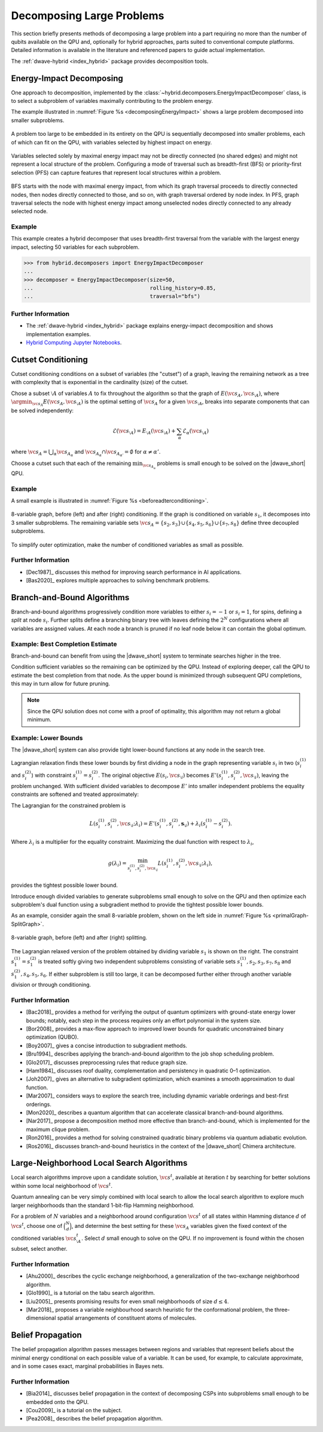 .. _qpu_decomposing:

==========================
Decomposing Large Problems
==========================

This section briefly presents methods of decomposing a large problem into a
part requiring no more than the number of qubits available on the QPU and,
optionally for hybrid approaches, parts suited to conventional compute
platforms. Detailed information is available in the literature and referenced
papers to guide actual implementation.

The :ref:`dwave-hybrid <index_hybrid>` package provides decomposition tools.

.. _qpu_decomposing_energy_impact:

Energy-Impact Decomposing
=========================

One approach to decomposition, implemented by the
:class:`~hybrid.decomposers.EnergyImpactDecomposer` class, is to select a
subproblem of variables maximally contributing to the problem energy.

The example illustrated in :numref:`Figure %s <decomposingEnergyImpact>`
shows a large problem decomposed into smaller subproblems.

.. figure:: ../_images/decomposing_energy_impact.png
    :align: center
    :name: decomposingEnergyImpact
    :alt: A large problem decomposed into small subproblems by highest energy.

    A problem too large to be embedded in its entirety on the QPU is
    sequentially decomposed into smaller problems, each of which can fit on the
    QPU, with variables selected by highest impact on energy.

Variables selected solely by maximal energy impact may not be directly connected
(no shared edges) and might not represent a local structure of the problem.
Configuring a mode of traversal such as breadth-first (BFS) or priority-first
selection (PFS) can capture features that represent local structures within a
problem.

.. figure:: ../_images/decomposing_energy_impact_bfs_pfs.png
    :align: center
    :name: decomposingEnergyImpactBfsPfs
    :alt: A large problem decomposed into small subproblems by highest energy
        and mode of traversal.

    BFS starts with the node with maximal energy impact, from which its graph
    traversal proceeds to directly connected nodes, then nodes directly
    connected to those, and so on, with graph traversal ordered by node index.
    In PFS, graph traversal selects the node with highest energy impact among
    unselected nodes directly connected to any already selected node.

Example
-------

This example creates a hybrid decomposer that uses breadth-first traversal from
the variable with the largest energy impact, selecting 50 variables for each
subproblem.

>>> from hybrid.decomposers import EnergyImpactDecomposer
...
>>> decomposer = EnergyImpactDecomposer(size=50,
...                                     rolling_history=0.85,
...                                     traversal="bfs")

Further Information
-------------------

*   The :ref:`dwave-hybrid <index_hybrid>` package explains energy-impact
    decomposition and shows implementation examples.
*   `Hybrid Computing Jupyter Notebooks <https://github.com/dwave-examples/hybrid-computing-notebook>`_.

.. _qpu__decomposing_cutset:

Cutset Conditioning
===================

Cutset conditioning conditions on a subset of variables (the "cutset") of a
graph, leaving the remaining network as a tree with complexity that is
exponential in the cardinality (size) of the cutset.

Chose a subset :math:`\setminus A` of variables :math:`A` to fix throughout the
algorithm so that the graph of :math:`E(\vc{s}_A,\vc{s}_{\setminus A})`, where
:math:`\argmin_{\vc{s}_A} E(\vc{s}_A,\vc{s}_{\setminus A})`
is the optimal setting of :math:`\vc{s}_A` for a given
:math:`\vc{s}_{\setminus A}`,
breaks into separate components that can be solved independently:

.. math::
    \mathcal{E}(\vc{s}_{\setminus A}) = E_{\setminus A}(\vc{s}_{\setminus A}) +
    \sum_\alpha \mathcal{E}_\alpha(\vc{s}_{\setminus A})

where :math:`\vc{s}_A = \bigcup_\alpha \vc{s}_{A_\alpha}` and
:math:`\vc{s}_{A_\alpha} \cap \vc{s}_{A_{\alpha'}}=\emptyset` for
:math:`\alpha \not = \alpha'`.

Choose a cutset such that each of the remaining :math:`\min_{\vc{s}_{A_\alpha}}`
problems is small enough to be solved on the |dwave_short| QPU.

Example
-------

A small example is illustrated in :numref:`Figure %s <beforeadterconditioning>`.

.. figure:: ../_images/primalGraph-CutSetGraph.png
    :align: center
    :name: beforeadterconditioning
    :alt: Two diagrams showing an 8 variable graph before and after cutset
        conditioning. Variables are numbered S 1 to S 8. The diagram on the left
        shows the variables connected, before conditioning. The diagram on the
        right shows the graph after it is conditioned on variable S 1 and
        therefore decomposed into 3 smaller subproblems.

    8-variable graph, before (left) and after (right) conditioning. If the graph
    is conditioned on variable :math:`s_1`, it decomposes into 3 smaller
    subproblems. The remaining variable sets
    :math:`\vc{s}_A=\{s_2,s_3\}\cup\{s_4,s_5,s_6\}\cup \{s_7,s_8\}` define three
    decoupled subproblems.


To simplify outer optimization, make the number of conditioned variables
as small as possible.

Further Information
-------------------

*   [Dec1987]_ discusses this method for improving search performance in AI
    applications.
*   [Bas2020]_ explores multiple approaches to solving benchmark problems.

.. _qpu_decomposing_branch_bound:

Branch-and-Bound Algorithms
===========================

Branch-and-bound algorithms progressively condition more variables to either
:math:`s_i=-1` or :math:`s_i=1`, for spins, defining a *split* at node
:math:`s_i`. Further splits define a branching binary tree with leaves defining
the :math:`2^N` configurations where all variables are assigned values. At each
node a branch is pruned if no leaf node below it can contain the global optimum.

Example: Best Completion Estimate
---------------------------------

Branch-and-bound can benefit from using the |dwave_short| system
to terminate searches higher in the tree.

Condition sufficient variables so the remaining can be optimized by the QPU.
Instead of exploring deeper, call the QPU to estimate the best completion from
that node. As the upper bound is minimized through subsequent QPU completions,
this may in turn allow for future pruning.

.. note::
    Since the QPU solution does not come with a proof of optimality, this
    algorithm may not return a global minimum.

Example: Lower Bounds
---------------------

The |dwave_short| system can also provide tight lower-bound functions at any
node in the search tree.

Lagrangian relaxation finds these lower bounds by first dividing a node in the
graph representing variable :math:`s_i` in two (\ :math:`s_i^{(1)}` and
:math:`s_i^{(2)}`) with constraint :math:`s_i^{(1)} = s_i^{(2)}`. The original
objective :math:`E(s_i,\vc{s}_{\setminus i})` becomes
:math:`E'(s_i^{(1)}, s_i^{(2)},\vc{s}_{\setminus i})`, leaving the problem
unchanged. With sufficient divided variables to decompose :math:`E'` into
smaller independent problems the equality constraints are softened and treated
approximately:

The Lagrangian for the constrained problem is

.. math::
    L(s_i^{(1)},s_i^{(2)},\vc{s}_{\setminus i}; \lambda_i) =
    E'(s_i^{(1)},s_i^{(2)},\mathbf{s}_{\setminus i}) +
    \lambda_i(s_i^{(1) }- s_i^{(2)}).

Where :math:`\lambda_i` is a multiplier for the equality constraint. Maximizing
the dual function with respect to :math:`\lambda_i`,

.. math::
    g(\lambda_i) = \min_{s_i^{(1)},s_i^{(2)},\vc{s}_{\setminus i}}
    L(s_i^{(1)},s_i^{(2)},\vc{s}_{\setminus i}; \lambda_i),

provides the tightest possible lower bound.

Introduce enough divided variables to generate subproblems small enough to solve
on the QPU and then optimize each subproblem's dual function using a subgradient
method to provide the tightest possible lower bounds.

As an example, consider again the small 8-variable problem, shown on the left
side in :numref:`Figure %s <primalGraph-SplitGraph>`.

.. figure:: ../_images/primalGraph-SplitGraph.png
    :align: center
    :name: primalGraph-SplitGraph
    :alt: Two diagrams showing an 8 variable graph before and after splitting
        into two separate subproblems. Variables are numbered S 1 to S 8. The
        diagram on the left shows the variables  connected, before splitting.
        The diagram on the right shows the graph after it is split on variable
        S1. The resulting two problems both include a copy of variable S1.

    8-variable graph, before (left) and after (right) splitting.

The Lagrangian relaxed version of the problem obtained by dividing variable
:math:`s_1` is shown on the right. The constraint :math:`s_1^{(1)}=s_1^{(2)}` is
treated softly giving two independent subproblems consisting of variable sets
:math:`{s_1^{(1)}, s_2, s_3, s_7, s_8}` and :math:`{s_1^{(2)}, s_4, s_5, s_6}`.
If either subproblem is still too large, it can be decomposed further either
through another variable division or through conditioning.

Further Information
-------------------

*   [Bac2018]_ provides a method for verifying the output of quantum optimizers
    with ground-state energy lower bounds; notably, each step in the process
    requires only an effort polynomial in the system size.
*   [Bor2008]_ provides a max-flow approach to improved lower bounds for
    quadratic unconstrained binary optimization (QUBO).
*   [Boy2007]_ gives a concise introduction to subgradient methods.
*   [Bru1994]_ describes applying the branch-and-bound algorithm to the job shop
    scheduling problem.
*   [Glo2017]_ discusses preprocessing rules that reduce graph size.
*   [Ham1984]_ discusses roof duality, complementation and persistency in
    quadratic 0–1 optimization.
*   [Joh2007]_ gives an alternative to subgradient optimization, which examines
    a smooth approximation to dual function.
*   [Mar2007]_ considers ways to explore the search tree, including dynamic
    variable orderings and best-first orderings.
*   [Mon2020]_ describes a quantum algorithm that can accelerate classical
    branch-and-bound algorithms.
*   [Nar2017]_ propose a decomposition method more effective than
    branch-and-bound, which is implemented for the maximum clique problem.
*   [Ron2016]_ provides a method for solving constrained quadratic binary
    problems via quantum adiabatic evolution.
*   [Ros2016]_ discusses branch-and-bound heuristics in the context of the
    |dwave_short| Chimera architecture.

.. _qpu_decomposing_large_neighborhood:

Large-Neighborhood Local Search Algorithms
==========================================

Local search algorithms improve upon a candidate solution, :math:`\vc{s}^t`,
available at iteration :math:`t` by searching for better solutions within some
local neighborhood of :math:`\vc{s}^t`.

Quantum annealing can be very simply combined with local search to allow the
local search algorithm to explore much larger neighborhoods than the standard
1-bit-flip Hamming neighborhood.

For a problem of :math:`N` variables and a neighborhood around configuration
:math:`\vc{s}^t` of all states within Hamming distance :math:`d` of
:math:`\vc{s}^t`, choose one of :math:`\binom{N}{d}`, and determine the best
setting for these :math:`\vc{s}_A` variables given the fixed context of the
conditioned variables :math:`\vc{s}^{t}_{\setminus A}`. Select :math:`d` small
enough to solve on the QPU. If no improvement is found within the chosen subset,
select another.

Further Information
-------------------

*   [Ahu2000]_ describes the cyclic exchange neighborhood, a generalization of
    the two-exchange neighborhood algorithm.
*   [Glo1990]_ is a tutorial on the tabu search algorithm.
*   [Liu2005]_ presents promising results for even small neighborhoods
    of size :math:`d\le 4`.
*   [Mar2018]_ proposes a variable neighbourhood search heuristic for the
    conformational problem, the three-dimensional spatial arrangements of
    constituent atoms of molecules.

.. _qpu_decomposing_belief_propagation:

Belief Propagation
==================

The belief propagation algorithm passes messages between regions and variables
that represent beliefs about the minimal energy conditional on each possible
value of a variable. It can be used, for example, to calculate approximate, and
in some cases exact, marginal probabilities in Bayes nets.

Further Information
-------------------

*   [Bia2014]_ discusses belief propagation in the context of decomposing
    CSPs into subproblems small enough to be embedded onto the QPU.
*   [Cou2009]_ is a tutorial on the subject.
*   [Pea2008]_ describes the belief propagation algorithm.

